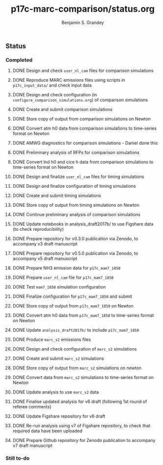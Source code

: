 #+TITLE: p17c-marc-comparison/status.org
#+AUTHOR: Benjamin S. Grandey
#+OPTIONS: ^:nil

** Status

*** Completed
***** DONE Design and check =user_nl_cam= files for comparison simulations
CLOSED: [2017-07-21 Fri 11:48]
***** DONE Reproduce MARC emissions files using scripts in =p17c_input_data/= and check input data
CLOSED: [2017-07-21 Fri 14:34]
***** DONE Design and check configuration (in =configure_comparison_simulations.org=) of comparison simulations
CLOSED: [2017-07-21 Fri 14:35]
***** DONE Create and submit comparison simulations
CLOSED: [2017-07-21 Fri 14:47]
***** DONE Store copy of output from comparison simulations on Newton
CLOSED: [2017-08-16 Wed 15:22]
***** DONE Convert atm h0 data from comparison simulations to time-series format on Newton
CLOSED: [2017-08-21 Mon 14:39]
***** DONE AMWG diagnostics for comparison simulations - Daniel done this
CLOSED: [2017-08-23 Wed 16:30]
***** DONE Preliminary analysis of RFPs for comparison simulations
CLOSED: [2017-08-24 Thu 12:39]
***** DONE Convert lnd h0 and cice h data from comparison simulations to time-series format on Newton
CLOSED: [2017-10-24 Tue 18:54]
***** DONE Design and finalize =user_nl_cam= files for timing simulations
CLOSED: [2017-10-25 Wed 15:03]
***** DONE Design and finalize configuration of timing simulations
CLOSED: [2017-10-25 Wed 15:03]
***** DONE Create and submit timing simulations
CLOSED: [2017-10-25 Wed 16:14]
***** DONE Store copy of output from timing simulations on Newton
CLOSED: [2017-10-26 Thu 11:45]
***** DONE Continue preliminary analysis of comparison simulations
CLOSED: [2017-10-26 Thu 15:04]
***** DONE Update notebooks in analysis_draft2017b/ to use Figshare data (to check reproducibility)
CLOSED: [2017-12-12 Tue 14:20]
***** DONE Prepare repository for v0.3.0 publication via Zenodo, to accompany v3 draft manuscript
CLOSED: [2017-12-12 Tue 16:35]
***** DONE Prepare repository for v0.5.0 publication via Zenodo, to accompany v5 draft manuscript
CLOSED: [2018-02-01 Thu 11:21]
***** DONE Prepare NH3 emission data for =p17c_mam7_1850=
CLOSED: [2018-06-06 Wed 15:53]
***** DONE Prepare =user_nl_cam= file for =p17c_mam7_1850=
CLOSED: [2018-06-06 Wed 15:53]
***** DONE Test =mam7_1850= simulation configuration
CLOSED: [2018-06-06 Wed 17:30]
***** DONE Finalize configuration for =p17c_mam7_1850= and submit
CLOSED: [2018-06-06 Wed 17:55]
***** DONE Store copy of output from  =p17c_mam7_1850= on Newton
CLOSED: [2018-06-08 Fri 15:23]
***** DONE Convert atm h0 data from =p17c_mam7_1850= to time-series format on Newton
CLOSED: [2018-06-08 Fri 15:23]
***** DONE Update =analysis_draft2017b/= to include =p17c_mam7_1850=
CLOSED: [2018-06-08 Fri 17:18]
***** DONE Produce =marc_s2= emissions files
CLOSED: [2018-07-23 Mon 15:14]
***** DONE Design and check configuration of =marc_s2= simulations
CLOSED: [2018-07-23 Mon 16:14]
***** DONE Create and submit =marc_s2= simulations
CLOSED: [2018-07-23 Mon 16:47]
***** DONE Store copy of output from =marc_s2= simulations on newton
CLOSED: [2018-07-26 Thu 12:36]
***** DONE Convert data from =marc_s2= simulations to time-series format on Newton
CLOSED: [2018-07-27 Fri 16:21]
***** DONE Update analysis to use =marc_s2= data
CLOSED: [2018-07-30 Mon 15:39]
***** DONE Finalise updated analysis for v6 draft (following 1st round of referee comments)
CLOSED: [2018-08-03 Fri 17:27]
***** DONE Update Figshare repository for v6 draft
CLOSED: [2018-08-03 Fri 19:50]
***** DONE Re-run analysis using v7 of Figshare repository, to check that required data have been uploaded
CLOSED: [2018-08-17 Fri 17:11]
***** DONE Prepare Github repository for Zenodo publication to accompany v7 draft manuscript
CLOSED: [2018-08-17 Fri 17:14]
*** Still to-do
